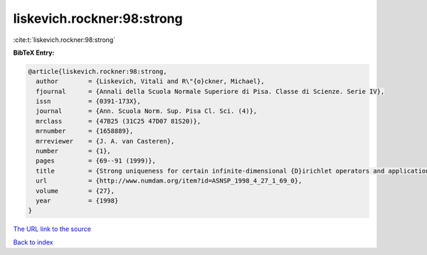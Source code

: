 liskevich.rockner:98:strong
===========================

:cite:t:`liskevich.rockner:98:strong`

**BibTeX Entry:**

.. code-block:: bibtex

   @article{liskevich.rockner:98:strong,
     author        = {Liskevich, Vitali and R\"{o}ckner, Michael},
     fjournal      = {Annali della Scuola Normale Superiore di Pisa. Classe di Scienze. Serie IV},
     issn          = {0391-173X},
     journal       = {Ann. Scuola Norm. Sup. Pisa Cl. Sci. (4)},
     mrclass       = {47B25 (31C25 47D07 81S20)},
     mrnumber      = {1658889},
     mrreviewer    = {J. A. van Casteren},
     number        = {1},
     pages         = {69--91 (1999)},
     title         = {Strong uniqueness for certain infinite-dimensional {D}irichlet operators and applications to stochastic quantization},
     url           = {http://www.numdam.org/item?id=ASNSP_1998_4_27_1_69_0},
     volume        = {27},
     year          = {1998}
   }

`The URL link to the source <http://www.numdam.org/item?id=ASNSP_1998_4_27_1_69_0>`__


`Back to index <../By-Cite-Keys.html>`__
